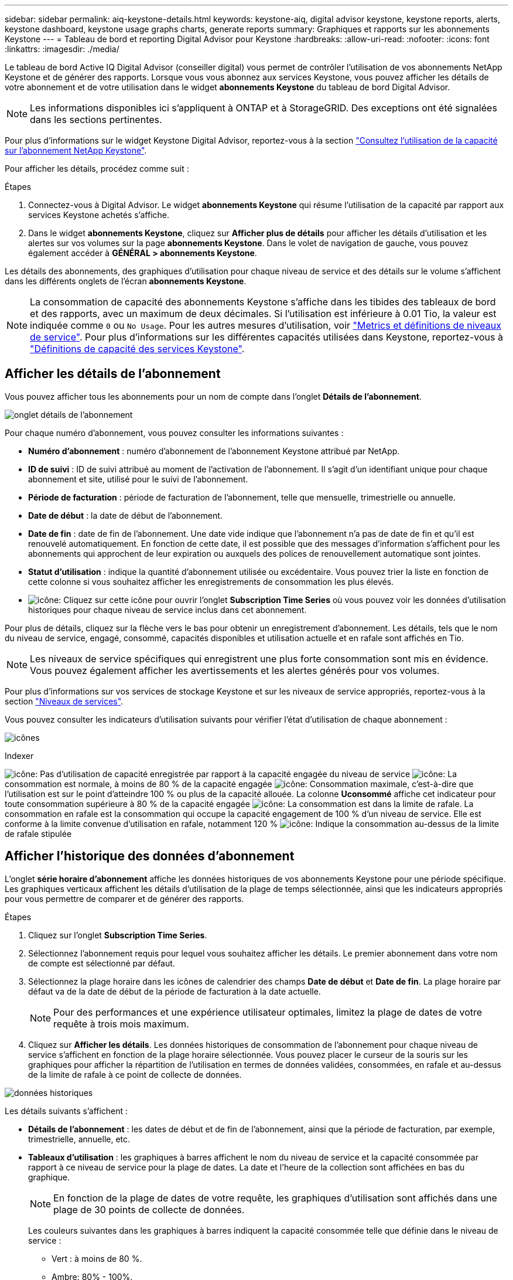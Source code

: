 ---
sidebar: sidebar 
permalink: aiq-keystone-details.html 
keywords: keystone-aiq, digital advisor keystone, keystone reports, alerts, keystone dashboard, keystone usage graphs charts, generate reports 
summary: Graphiques et rapports sur les abonnements Keystone 
---
= Tableau de bord et reporting Digital Advisor pour Keystone
:hardbreaks:
:allow-uri-read: 
:nofooter: 
:icons: font
:linkattrs: 
:imagesdir: ./media/


[role="lead"]
Le tableau de bord Active IQ Digital Advisor (conseiller digital) vous permet de contrôler l'utilisation de vos abonnements NetApp Keystone et de générer des rapports. Lorsque vous vous abonnez aux services Keystone, vous pouvez afficher les détails de votre abonnement et de votre utilisation dans le widget *abonnements Keystone* du tableau de bord Digital Advisor.


NOTE: Les informations disponibles ici s'appliquent à ONTAP et à StorageGRID. Des exceptions ont été signalées dans les sections pertinentes.

Pour plus d'informations sur le widget Keystone Digital Advisor, reportez-vous à la section https://docs.netapp.com/us-en/active-iq/view_keystone_capacity_utilization.html["Consultez l'utilisation de la capacité sur l'abonnement NetApp Keystone"^].

Pour afficher les détails, procédez comme suit :

.Étapes
. Connectez-vous à Digital Advisor. Le widget *abonnements Keystone* qui résume l'utilisation de la capacité par rapport aux services Keystone achetés s'affiche.
. Dans le widget *abonnements Keystone*, cliquez sur *Afficher plus de détails* pour afficher les détails d'utilisation et les alertes sur vos volumes sur la page *abonnements Keystone*. Dans le volet de navigation de gauche, vous pouvez également accéder à *GÉNÉRAL > abonnements Keystone*.


Les détails des abonnements, des graphiques d'utilisation pour chaque niveau de service et des détails sur le volume s'affichent dans les différents onglets de l'écran *abonnements Keystone*.


NOTE: La consommation de capacité des abonnements Keystone s'affiche dans les tibides des tableaux de bord et des rapports, avec un maximum de deux décimales. Si l'utilisation est inférieure à 0.01 Tio, la valeur est indiquée comme `0` ou `No Usage`. Pour les autres mesures d'utilisation, voir https://docs.netapp.com/us-en/keystone/nkfsosm_service_level_metrics_and_definitions.html["Metrics et définitions de niveaux de service"]. Pour plus d'informations sur les différentes capacités utilisées dans Keystone, reportez-vous à https://docs.netapp.com/us-en/keystone/nkfsosm_keystone_service_capacity_definitions.html["Définitions de capacité des services Keystone"].



== Afficher les détails de l'abonnement

Vous pouvez afficher tous les abonnements pour un nom de compte dans l'onglet *Détails de l'abonnement*.

image:aiq-ks-dtls.png["onglet détails de l'abonnement"]

Pour chaque numéro d'abonnement, vous pouvez consulter les informations suivantes :

* *Numéro d'abonnement* : numéro d'abonnement de l'abonnement Keystone attribué par NetApp.
* *ID de suivi* : ID de suivi attribué au moment de l'activation de l'abonnement. Il s'agit d'un identifiant unique pour chaque abonnement et site, utilisé pour le suivi de l'abonnement.
* *Période de facturation* : période de facturation de l'abonnement, telle que mensuelle, trimestrielle ou annuelle.
* *Date de début* : la date de début de l'abonnement.
* *Date de fin* : date de fin de l'abonnement. Une date vide indique que l'abonnement n'a pas de date de fin et qu'il est renouvelé automatiquement. En fonction de cette date, il est possible que des messages d'information s'affichent pour les abonnements qui approchent de leur expiration ou auxquels des polices de renouvellement automatique sont jointes.
* *Statut d'utilisation* : indique la quantité d'abonnement utilisée ou excédentaire. Vous pouvez trier la liste en fonction de cette colonne si vous souhaitez afficher les enregistrements de consommation les plus élevés.
* image:aiq-ks-time-icon.png["icône"]: Cliquez sur cette icône pour ouvrir l'onglet *Subscription Time Series* où vous pouvez voir les données d'utilisation historiques pour chaque niveau de service inclus dans cet abonnement.


Pour plus de détails, cliquez sur la flèche vers le bas pour obtenir un enregistrement d'abonnement. Les détails, tels que le nom du niveau de service, engagé, consommé, capacités disponibles et utilisation actuelle et en rafale sont affichés en Tio.


NOTE: Les niveaux de service spécifiques qui enregistrent une plus forte consommation sont mis en évidence. Vous pouvez également afficher les avertissements et les alertes générés pour vos volumes.

Pour plus d'informations sur vos services de stockage Keystone et sur les niveaux de service appropriés, reportez-vous à la section https://docs.netapp.com/us-en/keystone/nkfsosm_performance.html["Niveaux de services"].

Vous pouvez consulter les indicateurs d'utilisation suivants pour vérifier l'état d'utilisation de chaque abonnement :

image:usage-indicator.png["icônes"]

.Indexer
image:icon-grey.png["icône"]: Pas d'utilisation de capacité enregistrée par rapport à la capacité engagée du niveau de service
image:icon-green.png["icône"]: La consommation est normale, à moins de 80 % de la capacité engagée
image:icon-amber.png["icône"]: Consommation maximale, c'est-à-dire que l'utilisation est sur le point d'atteindre 100 % ou plus de la capacité allouée. La colonne *Uconsommé* affiche cet indicateur pour toute consommation supérieure à 80 % de la capacité engagée
image:icon-red.png["icône"]: La consommation est dans la limite de rafale. La consommation en rafale est la consommation qui occupe la capacité engagement de 100 % d'un niveau de service. Elle est conforme à la limite convenue d'utilisation en rafale, notamment 120 %
image:icon-purple.png["icône"]: Indique la consommation au-dessus de la limite de rafale stipulée



== Afficher l'historique des données d'abonnement

L'onglet *série horaire d'abonnement* affiche les données historiques de vos abonnements Keystone pour une période spécifique. Les graphiques verticaux affichent les détails d'utilisation de la plage de temps sélectionnée, ainsi que les indicateurs appropriés pour vous permettre de comparer et de générer des rapports.

.Étapes
. Cliquez sur l'onglet *Subscription Time Series*.
. Sélectionnez l'abonnement requis pour lequel vous souhaitez afficher les détails. Le premier abonnement dans votre nom de compte est sélectionné par défaut.
. Sélectionnez la plage horaire dans les icônes de calendrier des champs *Date de début* et *Date de fin*. La plage horaire par défaut va de la date de début de la période de facturation à la date actuelle.
+

NOTE: Pour des performances et une expérience utilisateur optimales, limitez la plage de dates de votre requête à trois mois maximum.

. Cliquez sur *Afficher les détails*. Les données historiques de consommation de l'abonnement pour chaque niveau de service s'affichent en fonction de la plage horaire sélectionnée. Vous pouvez placer le curseur de la souris sur les graphiques pour afficher la répartition de l'utilisation en termes de données validées, consommées, en rafale et au-dessus de la limite de rafale à ce point de collecte de données.


image:aiq-ks-subtime-2.png["données historiques"]

Les détails suivants s'affichent :

* *Détails de l'abonnement* : les dates de début et de fin de l'abonnement, ainsi que la période de facturation, par exemple, trimestrielle, annuelle, etc.
* *Tableaux d'utilisation* : les graphiques à barres affichent le nom du niveau de service et la capacité consommée par rapport à ce niveau de service pour la plage de dates. La date et l'heure de la collection sont affichées en bas du graphique.
+

NOTE: En fonction de la plage de dates de votre requête, les graphiques d'utilisation sont affichés dans une plage de 30 points de collecte de données.

+
Les couleurs suivantes dans les graphiques à barres indiquent la capacité consommée telle que définie dans le niveau de service :

+
** Vert : à moins de 80 %.
** Ambre: 80% - 100%.
** Rouge : utilisation en rafale (100 % de la capacité validée par rapport à la limite de rafale convenue)
** Violet : au-dessus de la limite d'éclatement ou `Above Limit`.
+

NOTE: Un graphique vide indique qu'aucune donnée n'est disponible dans votre environnement à ce point de collecte de données.



* *Courant consommé* : indicateur de la capacité consommée (en Tio) définie pour le niveau de service. Ce champ utilise des couleurs spécifiques pour l'utilisation :
+
** Gris : aucun.
** Vert : dans un délai de 80 % de la capacité allouée.
** Orange : toute consommation supérieure à 80 % de la capacité allouée.


* *Burst courant* : indicateur de la capacité consommée dans la limite de rafale définie ou au-dessus. Toute utilisation comprise dans la limite de capacité supplémentaire convenue, par exemple, 20 % de plus que la capacité allouée se situe dans la limite de capacité supplémentaire. Autre utilisation : utilisation supérieure à la limite d'augmentation. Ce champ utilise des couleurs spécifiques pour l'utilisation :
+
** Gris : aucun.
** Rouge : rafale.
** Violet : au-dessus de la limite d'éclatement.


* *Burst cumulé* : indicateur de l'utilisation ou de la capacité consommée cumulée calculée par mois pour la période de facturation en cours. L'utilisation des rafales cumulées est calculée en fonction de la capacité engagée et consommée pour un niveau de service : `(consumed - committed)/365.25/12`.
+

NOTE: Les indicateurs *courant consommé*, *courant Burst* et *Accrued Burst* déterminent la consommation par rapport à la période de facturation de l'abonnement et ne sont pas basés sur la plage de dates de la requête.



.Détails du <strong> pour la protection des </strong>
[%collapsible]
====
Si vous vous êtes abonné au service de protection des données (DP), vous pouvez afficher la répartition des données de consommation en fonction des sites principaux et miroir MetroCluster dans l'onglet *série horaire d'abonnement*.

Pour plus d'informations sur la protection des données, reportez-vous à la section https://docs.netapp.com/us-en/keystone/nkfsosm_data_protection.html["La protection des données"].

Si les clusters de votre environnement de stockage ONTAP sont configurés dans une configuration MetroCluster, les données de consommation de votre abonnement Keystone sont réparties dans le même graphique afin d'afficher la consommation au niveau des sites principaux et en miroir pour les niveaux de service de base.


NOTE: Les graphiques à barres de consommation sont divisés uniquement pour les niveaux de service de base. Pour les niveaux de service DP, cette démarcation n'apparaît pas.

.Niveaux de service de protection des données
Pour les niveaux de service DP, la consommation totale est divisée et l'utilisation sur chaque site est reflétée et facturée dans un abonnement distinct, c'est-à-dire un abonnement pour le site principal et un autre pour le site miroir. C'est pourquoi, lorsque vous sélectionnez le numéro d'abonnement pour le site principal dans l'onglet *série de temps d'abonnement*, les graphiques de consommation pour les niveaux de service DP affichent les détails de consommation discrète pour le site principal uniquement. Étant donné que chaque site d'une configuration MetroCluster fait office de source et de miroir, la consommation totale sur chaque site inclut les volumes source et miroir créés sur ce site.

.Niveaux de services de base
Pour les niveaux de service de base, cependant, chaque volume est facturé comme provisionné sur le site primaire et le site miroir. Le même graphique à barres est donc divisé en fonction de la consommation au niveau des sites primaire et miroir.

.Ce que vous pouvez voir pour l'abonnement principal
L'image suivante affiche les graphiques pour le niveau de service _Extreme_ et un numéro d'abonnement principal. Le même tableau de séries chronologiques marque la consommation du site miroir dans une nuance plus claire du code de couleur utilisé pour le site principal. L'infobulle qui s'affiche lorsque vous passez la souris, affiche l'éclatement de la consommation (en Tio) pour les sites principaux et miroirs, 1.02 Tio et 1.05 Tio respectivement.

image:mcc-chart.png["mcc principal"]

Pour le niveau de service _Data-Protect Extreme_, les graphiques apparaissent comme suit :

image:dp-src.png["base principale mcc"]

.Ce que vous pouvez voir pour l'abonnement secondaire (site miroir)
Lorsque vous vérifiez l'abonnement secondaire, vous pouvez constater que le graphique à barres du niveau de service _Extreme_ au même point de collecte de données est inversé et que l'éclatement de la consommation au niveau des sites primaire et miroir est respectivement de 1.05 Tio et 1.02 Tio.

image:mcc-chart-mirror.png["miroir mcc"]

Pour le niveau de service _Data-Protect Extreme_, le graphique apparaît comme suit au même point de collecte :

image:dp-mir.png["base de rétroviseur mcc"]

Pour plus d'informations sur la protection de vos données par MetroCluster, reportez-vous à la section https://docs.netapp.com/us-en/ontap-metrocluster/manage/concept_understanding_mcc_data_protection_and_disaster_recovery.html["Tout savoir sur la protection des données et la reprise après incident MetroCluster"^].

====


== Afficher les détails du système

Dans l'onglet *Détails du système*, vous pouvez afficher la consommation et d'autres détails pour vos volumes dans ONTAP. Pour StorageGRID, cet onglet affiche les nœuds et leur utilisation individuelle dans votre environnement de stockage objet.

.<strong> </strong>
[%collapsible]
====
Pour ONTAP, l'onglet *Détails du système* affiche des informations telles que l'utilisation de la capacité, le type de volume, le cluster, l'agrégat et le niveau de service des volumes de votre environnement de stockage géré par votre abonnement Keystone.

.Étapes
. Cliquez sur l'onglet *Détails du système*.
. Sélectionnez le numéro d'abonnement. Par défaut, le premier numéro d'abonnement disponible est sélectionné.
+
Les détails du volume s'affichent. Vous pouvez faire défiler les colonnes et en savoir plus en passant votre souris sur les icônes d'information à côté des en-têtes de colonne. Vous pouvez trier les différentes colonnes et filtrer les listes pour afficher des informations spécifiques.

+

NOTE: Pour les services de protection des données, une colonne supplémentaire apparaît pour indiquer si le volume est un volume primaire ou miroir dans la configuration MetroCluster. Vous pouvez copier des numéros de série de nœud individuels en cliquant sur le bouton *Copier les séries de nœud*.



image:aiq-ks-sysdtls.png["onglet détails du système"]

====
.Nœuds <strong> et description de la consommations </strong>
[%collapsible]
====
Pour StorageGRID, cet onglet affiche l'utilisation logique des nœuds de l'environnement de stockage objet.

.Étapes
. Cliquez sur l'onglet *Détails du système*.
. Sélectionnez le numéro d'abonnement. Par défaut, le premier numéro d'abonnement disponible est sélectionné. Lorsque vous sélectionnez le numéro d'abonnement, le lien pour les détails du stockage objet est activé.
+
image:sg-link.png["Détails du système SG"]

. Cliquez sur le lien pour afficher les noms des nœuds et les détails d'utilisation logique de chaque nœud.
+
image:sg-link-2.png["Fenêtre contextuelle SG"]



====


== Générer des rapports

Vous pouvez générer et afficher des rapports pour les détails de votre abonnement, les données d'utilisation historiques pour une plage horaire et les détails du système à partir de chacun des onglets en cliquant sur le bouton *Télécharger CSV* : image:download-icon.png["icône de téléchargement de rapports"]

Les détails sont générés au format CSV que vous pouvez enregistrer pour une utilisation ultérieure.

Dans l'onglet *série horaire de l'abonnement*, vous avez la possibilité de télécharger le rapport pour les 30 points de collecte de données par défaut de la plage de dates de votre requête, ou les rapports quotidiens.

image:aiq-report-dnld.png["exemple de rapports"]

Un exemple de rapport pour l'onglet *Subscription Time Series*, où les données graphiques sont converties :

image:report.png["exemple de rapports"]



== Afficher les alertes

Les alertes du tableau de bord envoient des messages d'avertissement pour vous permettre de comprendre les problèmes qui se produisent dans votre environnement de stockage.

Les alertes peuvent être de deux types :

* *Information* : pour les problèmes, tels que vos abonnements qui approchent d'une fin, vous pouvez voir les alertes d'information. Placez le curseur sur l'icône d'information pour en savoir plus sur le problème.
* *Avertissement* : les problèmes, tels que non-conformité, sont affichés comme avertissements. Par exemple, si des volumes dans vos clusters gérés ne sont pas associés à des règles AQoS adaptative (Adaptive QoS), un message d'avertissement s'affiche. Vous pouvez cliquer sur le lien du message d'avertissement pour afficher la liste des volumes non conformes dans l'onglet *Détails du système*.
+
Pour plus d'informations sur les stratégies AQoS, voir https://docs.netapp.com/us-en/keystone/nkfsosm_kfs_billing.html#billing-and-adaptive-qos-policies["Facturation et règles de QoS adaptatives"].



image:alert-aiq.png["alertes"]

Pour plus d'informations sur ces messages d'avertissement et d'avertissement, contactez le support NetApp. Pour plus d'informations, reportez-vous à la section https://docs.netapp.com/us-en/keystone/sewebiug_raise_a_service_request.html["Demander un service"].
